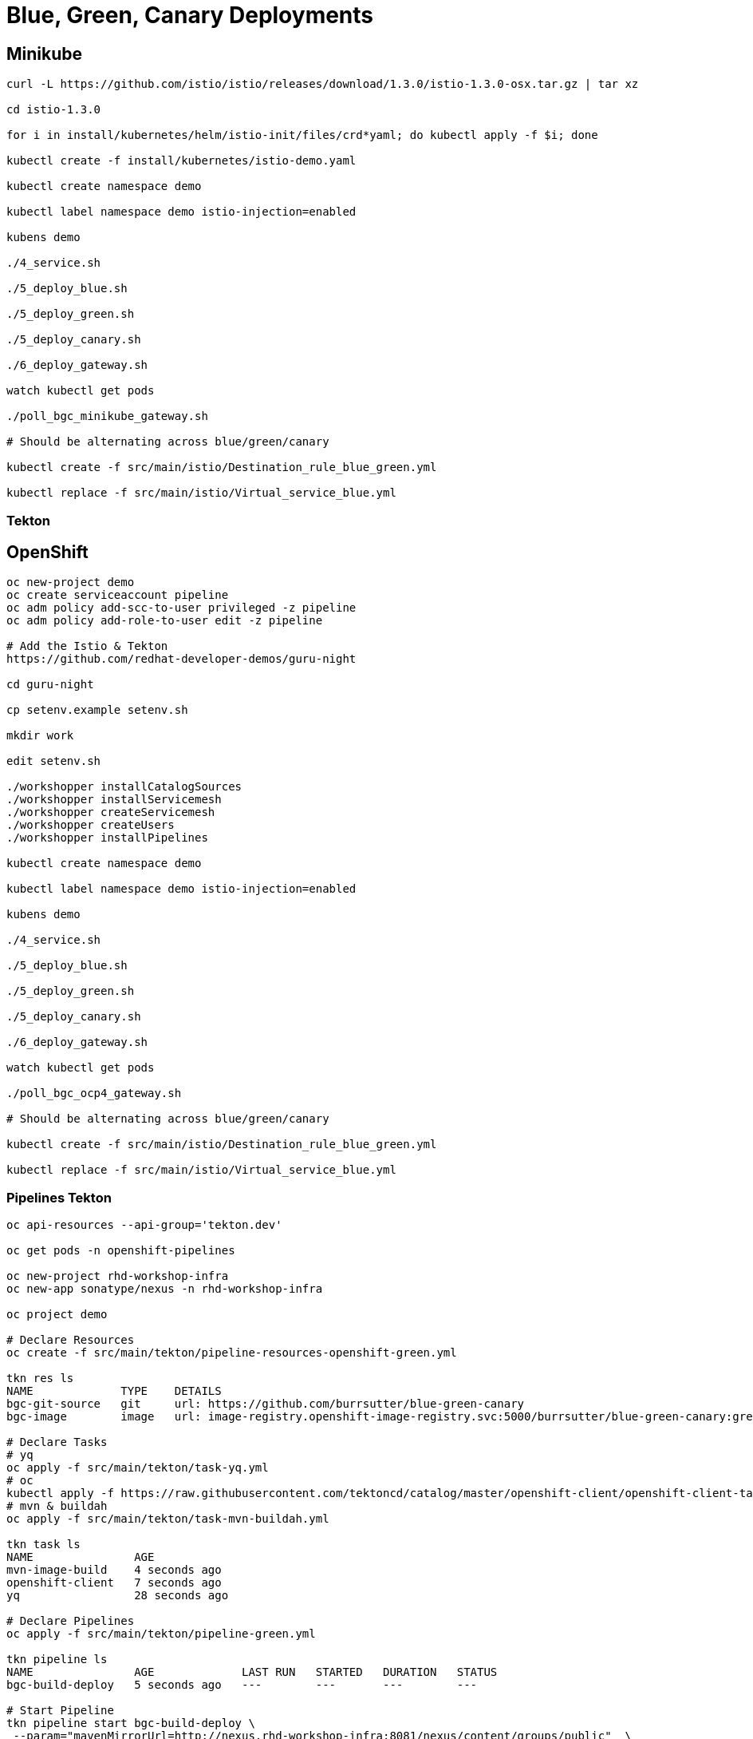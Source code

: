 = Blue, Green, Canary Deployments

== Minikube
----
curl -L https://github.com/istio/istio/releases/download/1.3.0/istio-1.3.0-osx.tar.gz | tar xz

cd istio-1.3.0

for i in install/kubernetes/helm/istio-init/files/crd*yaml; do kubectl apply -f $i; done

kubectl create -f install/kubernetes/istio-demo.yaml

kubectl create namespace demo

kubectl label namespace demo istio-injection=enabled

kubens demo

./4_service.sh

./5_deploy_blue.sh

./5_deploy_green.sh

./5_deploy_canary.sh

./6_deploy_gateway.sh

watch kubectl get pods

./poll_bgc_minikube_gateway.sh

# Should be alternating across blue/green/canary

kubectl create -f src/main/istio/Destination_rule_blue_green.yml

kubectl replace -f src/main/istio/Virtual_service_blue.yml
----

=== Tekton

----

----


== OpenShift

----
oc new-project demo
oc create serviceaccount pipeline
oc adm policy add-scc-to-user privileged -z pipeline
oc adm policy add-role-to-user edit -z pipeline

# Add the Istio & Tekton
https://github.com/redhat-developer-demos/guru-night

cd guru-night

cp setenv.example setenv.sh

mkdir work

edit setenv.sh

./workshopper installCatalogSources
./workshopper installServicemesh
./workshopper createServicemesh
./workshopper createUsers
./workshopper installPipelines

kubectl create namespace demo

kubectl label namespace demo istio-injection=enabled

kubens demo

./4_service.sh

./5_deploy_blue.sh

./5_deploy_green.sh

./5_deploy_canary.sh

./6_deploy_gateway.sh

watch kubectl get pods

./poll_bgc_ocp4_gateway.sh

# Should be alternating across blue/green/canary

kubectl create -f src/main/istio/Destination_rule_blue_green.yml

kubectl replace -f src/main/istio/Virtual_service_blue.yml

----

=== Pipelines Tekton
----
oc api-resources --api-group='tekton.dev'

oc get pods -n openshift-pipelines

oc new-project rhd-workshop-infra
oc new-app sonatype/nexus -n rhd-workshop-infra

oc project demo

# Declare Resources
oc create -f src/main/tekton/pipeline-resources-openshift-green.yml

tkn res ls
NAME             TYPE    DETAILS
bgc-git-source   git     url: https://github.com/burrsutter/blue-green-canary
bgc-image        image   url: image-registry.openshift-image-registry.svc:5000/burrsutter/blue-green-canary:green

# Declare Tasks
# yq
oc apply -f src/main/tekton/task-yq.yml
# oc
kubectl apply -f https://raw.githubusercontent.com/tektoncd/catalog/master/openshift-client/openshift-client-task.yaml
# mvn & buildah
oc apply -f src/main/tekton/task-mvn-buildah.yml

tkn task ls
NAME               AGE
mvn-image-build    4 seconds ago
openshift-client   7 seconds ago
yq                 28 seconds ago

# Declare Pipelines
oc apply -f src/main/tekton/pipeline-green.yml

tkn pipeline ls
NAME               AGE             LAST RUN   STARTED   DURATION   STATUS
bgc-build-deploy   5 seconds ago   ---        ---       ---        ---

# Start Pipeline
tkn pipeline start bgc-build-deploy \
 --param="mavenMirrorUrl=http://nexus.rhd-workshop-infra:8081/nexus/content/groups/public"  \
 --resource="appSource=bgc-git-source" \
 --resource="appImage=bgc-image" \
 --serviceaccount='pipeline'

----
